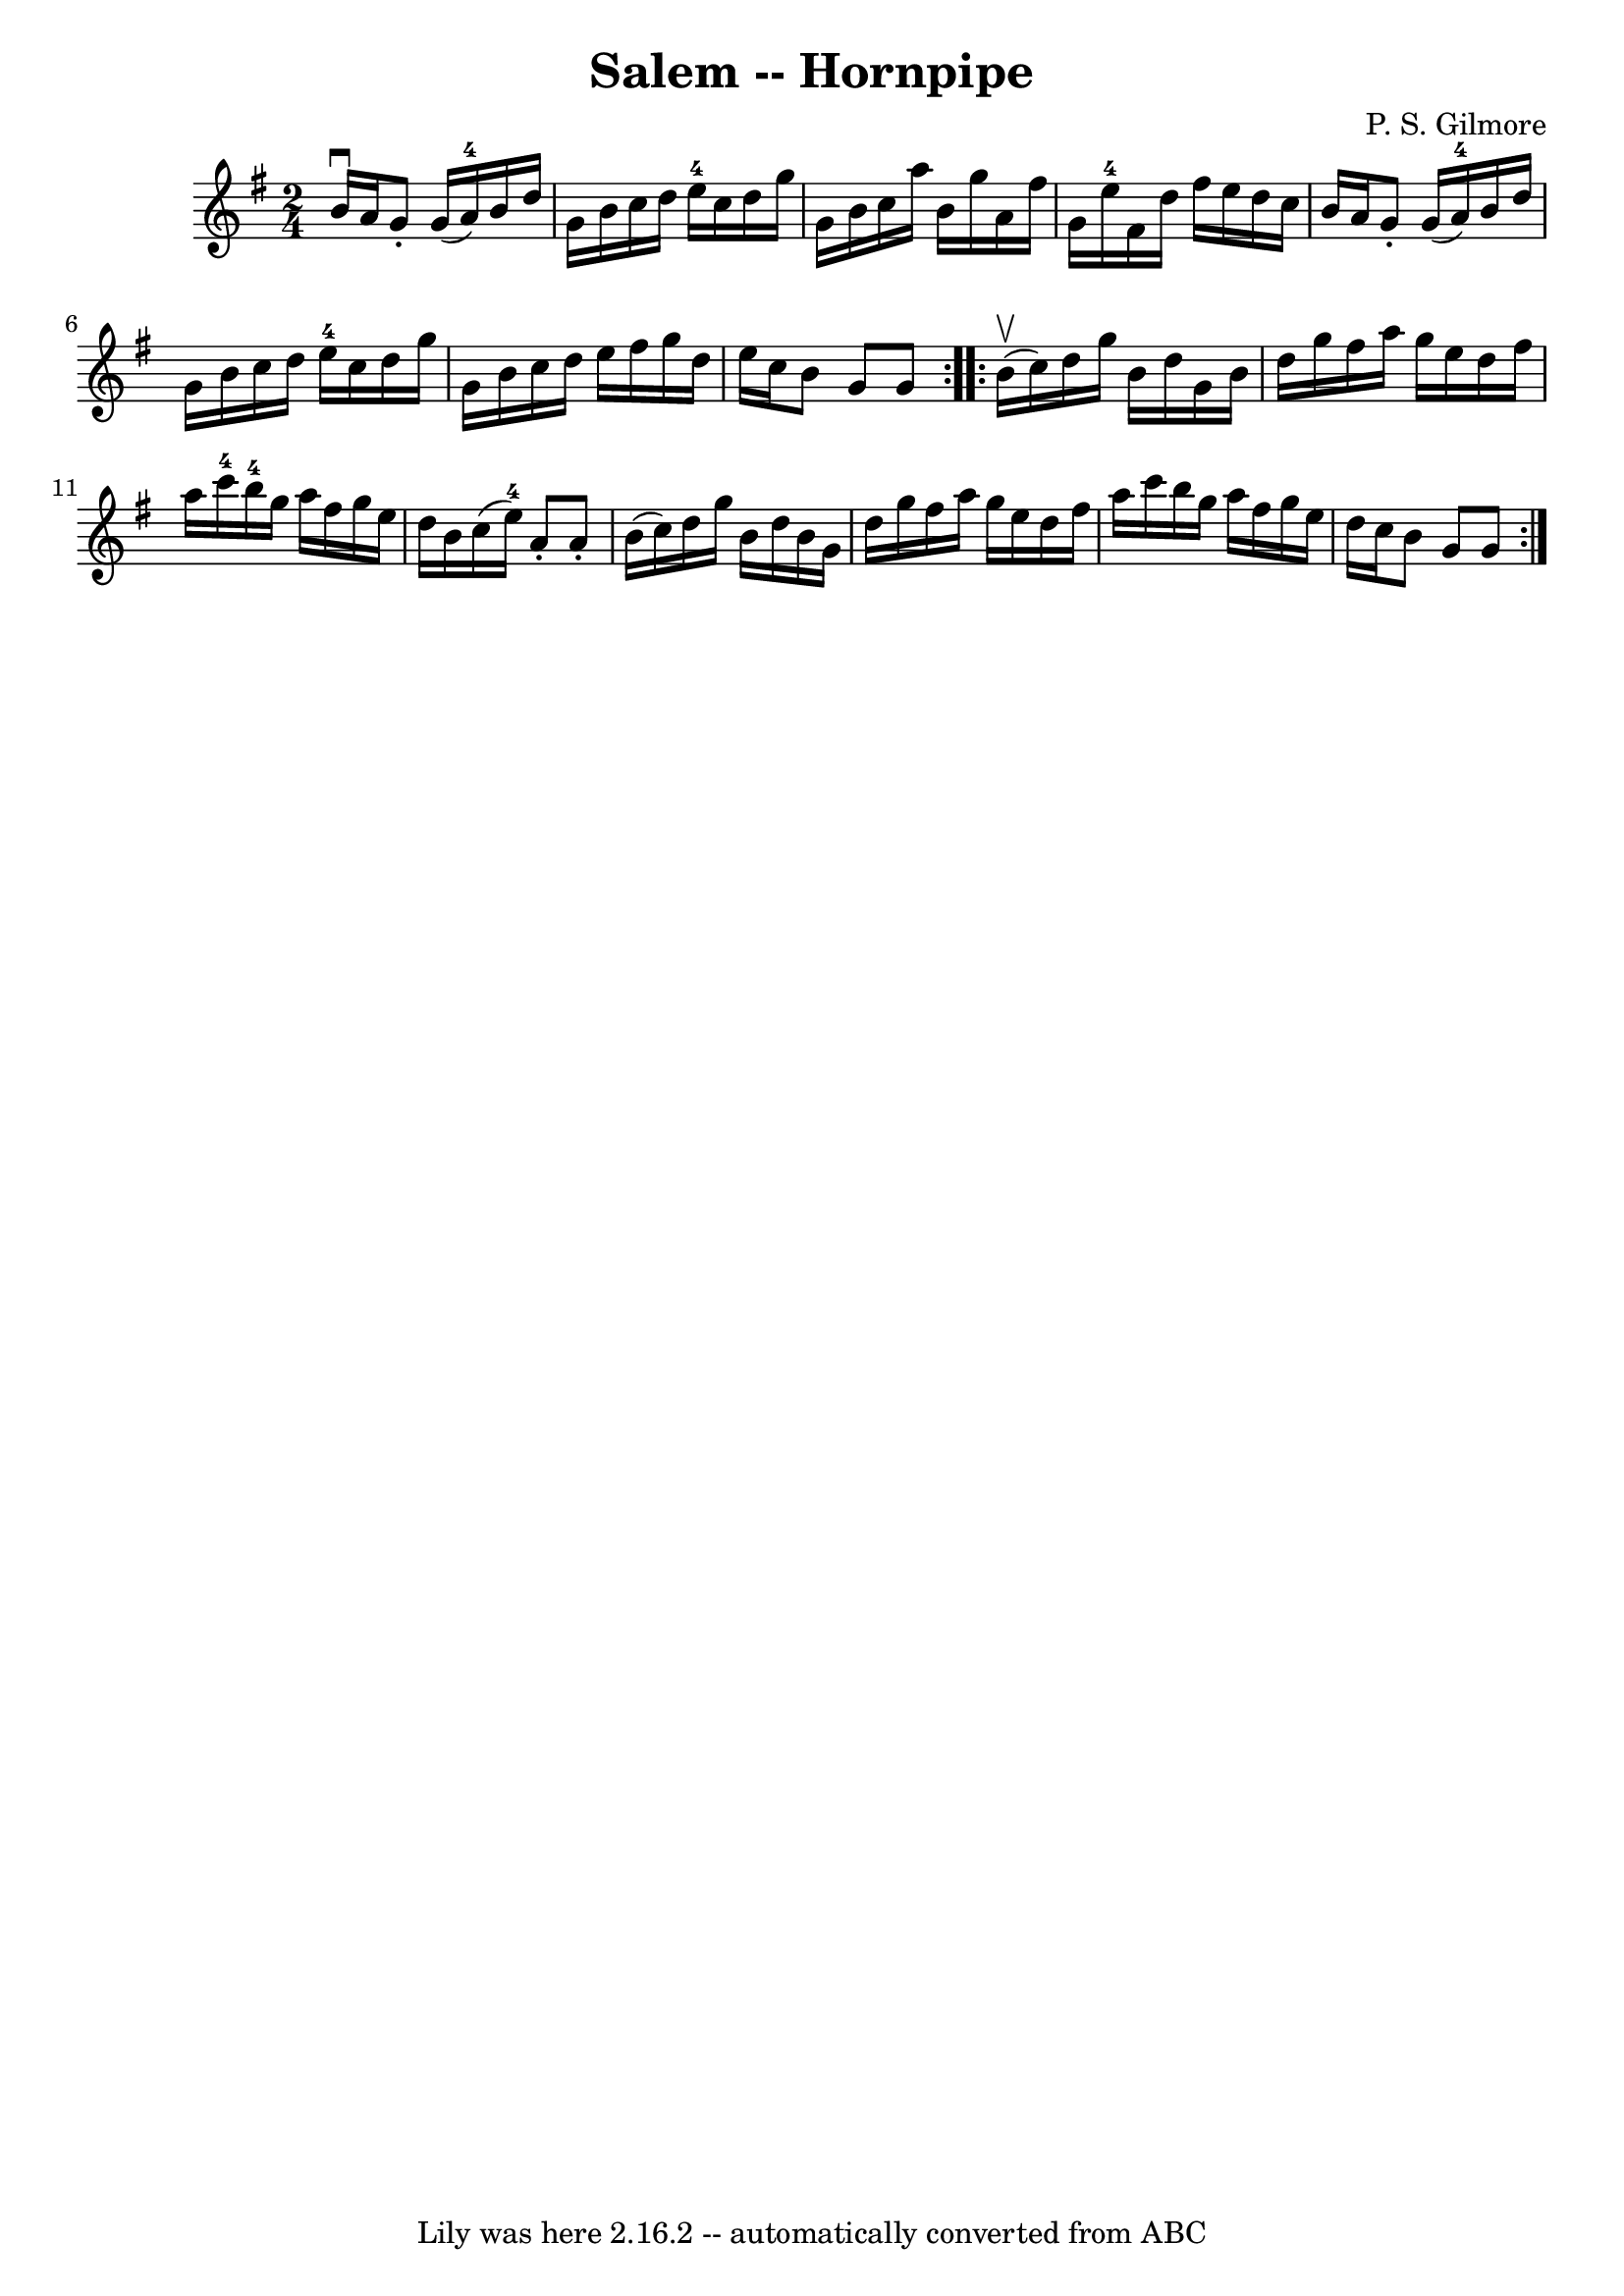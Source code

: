 \version "2.7.40"
\header {
	book = "Cole's 1000 Fiddle Tunes"
	composer = "P. S. Gilmore"
	crossRefNumber = "1"
	footnotes = ""
	tagline = "Lily was here 2.16.2 -- automatically converted from ABC"
	title = "Salem -- Hornpipe"
}
voicedefault =  {
\set Score.defaultBarType = "empty"

\repeat volta 2 {
\time 2/4 \key g \major b'16^\downbow a'16  |
 g'8 -. g'16 (
a'16-4) b'16 d''16 g'16 b'16  |
 c''16 d''16    
e''16-4 c''16 d''16 g''16 g'16 b'16  |
 c''16 a''16 
 b'16 g''16 a'16 fis''16 g'16 e''16-4 |
 fis'16    
d''16 fis''16 e''16 d''16 c''16 b'16 a'16  |
 g'8 
-. g'16 (a'16-4) b'16 d''16 g'16 b'16  |
 c''16    
d''16 e''16-4 c''16 d''16 g''16 g'16 b'16  |
 c''16 
 d''16 e''16 fis''16 g''16 d''16 e''16 c''16  |
   
b'8 g'8 g'8  }     \repeat volta 2 { b'16 (^\upbow c''16) 
|
 d''16 g''16 b'16 d''16 g'16 b'16 d''16 g''16  
|
 fis''16 a''16 g''16 e''16 d''16 fis''16 a''16    
c'''16-4 |
 b''16-4 g''16 a''16 fis''16 g''16 e''16 
 d''16 b'16  |
 c''16 (e''16-4) a'8 -. a'8 -. b'16 (
 c''16) |
 d''16 g''16 b'16 d''16 b'16 g'16    
d''16 g''16  |
 fis''16 a''16 g''16 e''16 d''16    
fis''16 a''16 c'''16  |
 b''16 g''16 a''16 fis''16    
g''16 e''16 d''16 c''16  |
 b'8 g'8 g'8  }   
}

\score{
    <<

	\context Staff="default"
	{
	    \voicedefault 
	}

    >>
	\layout {
	}
	\midi {}
}
